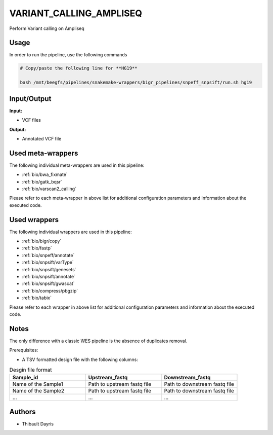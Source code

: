 .. _`Variant_Calling_Ampliseq`:

VARIANT_CALLING_AMPLISEQ
========================

Perform Variant calling on Ampliseq

Usage
-----

In order to run the pipeline, use the following commands

.. code-block:: bash 

  # Copy/paste the following line for **HG19**

  bash /mnt/beegfs/pipelines/snakemake-wrappers/bigr_pipelines/snpeff_snpsift/run.sh hg19


Input/Output
------------


**Input:**

 
  
* VCF files
  
 


**Output:**

 
  
* Annotated VCF file
  
 





Used meta-wrappers
------------------

The following individual meta-wrappers are used in this pipeline:


* :ref:`bio/bwa_fixmate`

* :ref:`bio/gatk_bqsr`

* :ref:`bio/varscan2_calling`


Please refer to each meta-wrapper in above list for additional configuration parameters and information about the executed code.




Used wrappers
-------------

The following individual wrappers are used in this pipeline:


* :ref:`bio/bigr/copy`

* :ref:`bio/fastp`

* :ref:`bio/snpeff/annotate`

* :ref:`bio/snpsift/varType`

* :ref:`bio/snpsift/genesets`

* :ref:`bio/snpsift/annotate`

* :ref:`bio/snpsift/gwascat`

* :ref:`bio/compress/pbgzip`

* :ref:`bio/tabix`


Please refer to each wrapper in above list for additional configuration parameters and information about the executed code.




Notes
-----

The only difference with a classic WES pipeline is the absence of duplicates removal.

Prerequisites:

* A TSV formatted design file with the following columns:

.. list-table:: Desgin file format
  :widths: 33 33 33
  :header-rows: 1

  * - Sample_id
    - Upstream_fastq
    - Downstream_fastq
  * - Name of the Sample1
    - Path to upstream fastq file
    - Path to downstream fastq file
  * - Name of the Sample2
    - Path to upstream fastq file
    - Path to downstream fastq file
  * - ...
    - ...
    - ...




Authors
-------


* Thibault Dayris
